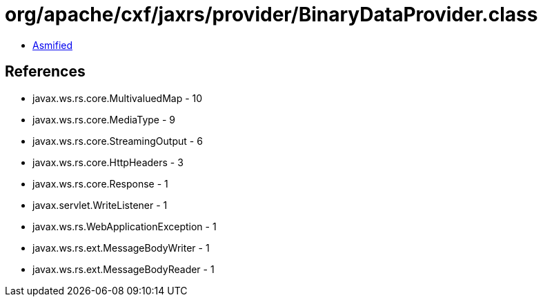= org/apache/cxf/jaxrs/provider/BinaryDataProvider.class

 - link:BinaryDataProvider-asmified.java[Asmified]

== References

 - javax.ws.rs.core.MultivaluedMap - 10
 - javax.ws.rs.core.MediaType - 9
 - javax.ws.rs.core.StreamingOutput - 6
 - javax.ws.rs.core.HttpHeaders - 3
 - javax.ws.rs.core.Response - 1
 - javax.servlet.WriteListener - 1
 - javax.ws.rs.WebApplicationException - 1
 - javax.ws.rs.ext.MessageBodyWriter - 1
 - javax.ws.rs.ext.MessageBodyReader - 1
